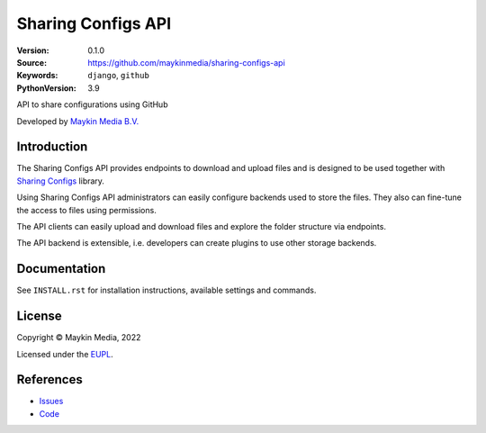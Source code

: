 ==================
Sharing Configs API
==================

:Version: 0.1.0
:Source: https://github.com/maykinmedia/sharing-configs-api
:Keywords: ``django``, ``github``
:PythonVersion: 3.9

|build-status| |docker| |black| |python-versions|

API to share configurations using GitHub

Developed by `Maykin Media B.V.`_


Introduction
============

The Sharing Configs API provides endpoints to download and upload files and
is designed to be used together with `Sharing Configs`_ library.

Using Sharing Configs API administrators can easily configure backends used
to store the files. They also can fine-tune the access to files using permissions.

The API clients can easily upload and download files and explore the folder
structure via endpoints.

The API backend is extensible, i.e. developers can create plugins to use other
storage backends.

Documentation
=============

See ``INSTALL.rst`` for installation instructions, available settings and
commands.

License
=======

Copyright © Maykin Media, 2022

Licensed under the EUPL_.

References
==========

* `Issues <https://github.com/maykinmedia/sharing-configs/issues>`_
* `Code <https://github.com/maykinmedia/sharing-configs-api.git>`_



.. |build-status| image:: https://github.com/maykinmedia/sharing-configs-api/actions/workflows/ci.yml/badge.svg?branch=master
    :alt: Build status
    :target: https://github.com/maykinmedia/sharing-configs-api/actions/workflows/ci.yml?branch=master

.. |black| image:: https://img.shields.io/badge/code%20style-black-000000.svg
    :alt: Code style
    :target: https://github.com/psf/black

.. |docker| image:: https://img.shields.io/docker/v/maykinmedia/sharing-configs-api
    :alt: Docker image
    :target: https://hub.docker.com/r/maykinmedia/sharing-configs-api

.. |python-versions| image:: https://img.shields.io/badge/python-3.9%2B-blue.svg
    :alt: Supported Python version


.. _Maykin Media B.V.: https://www.maykinmedia.nl
.. _Sharing Configs: https://github.com/maykinmedia/sharing-configs.git
.. _EUPL: LICENSE.md
